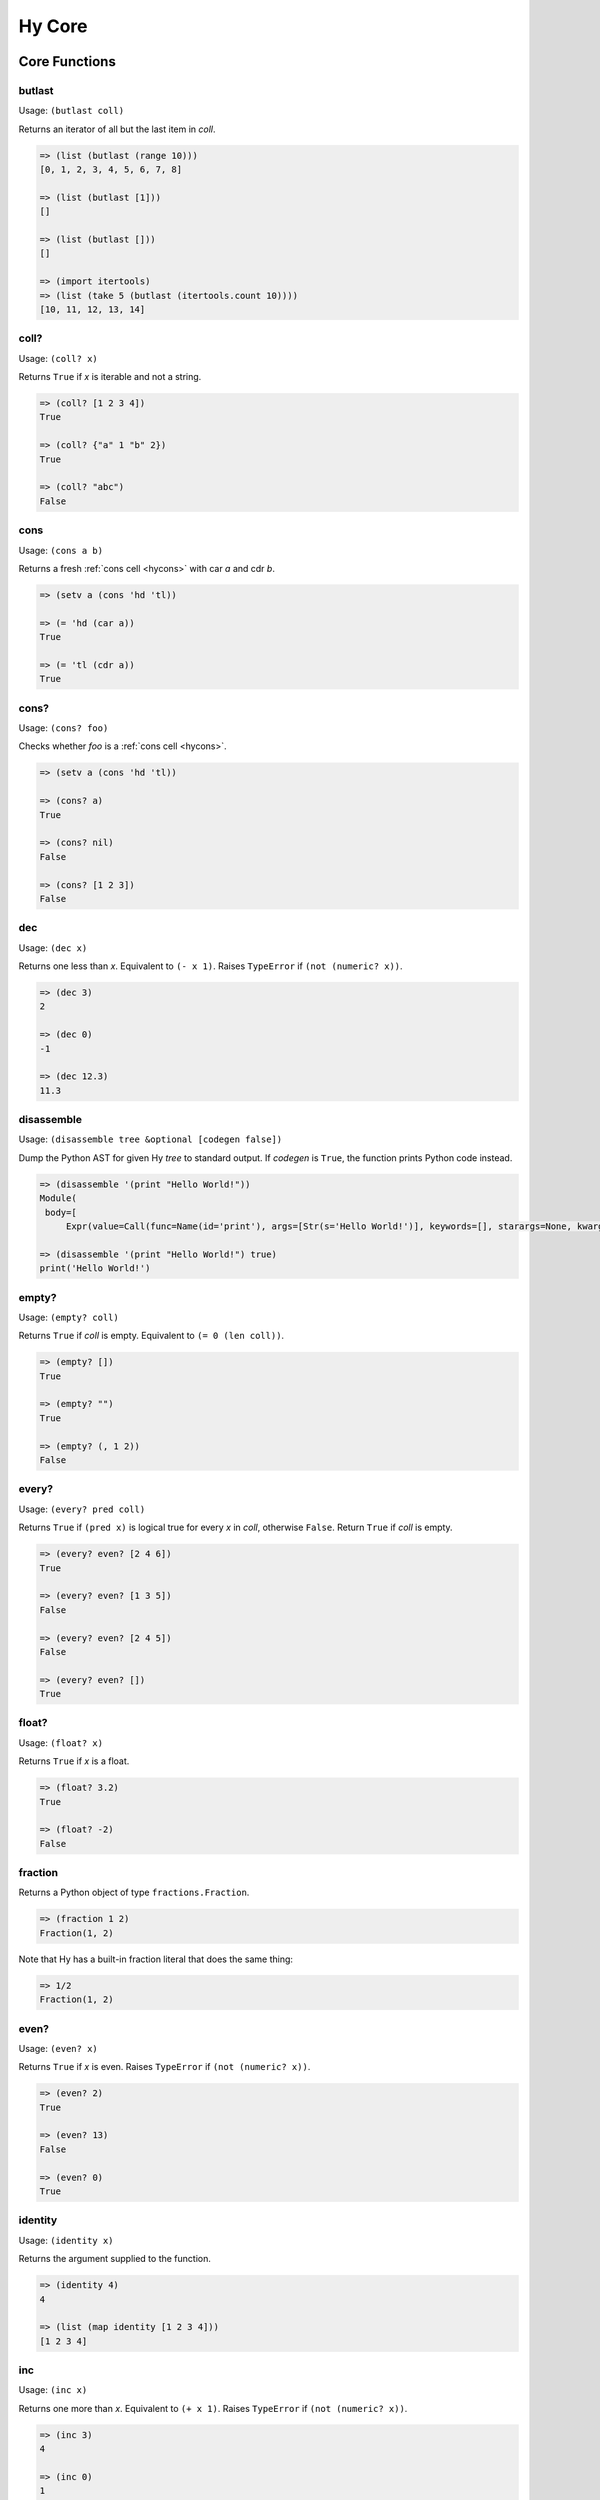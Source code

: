 =======
Hy Core
=======


Core Functions
==============

.. _butlast-fn:

butlast
-------

Usage: ``(butlast coll)``

Returns an iterator of all but the last item in *coll*.

.. code-block:: hy

   => (list (butlast (range 10)))
   [0, 1, 2, 3, 4, 5, 6, 7, 8]

   => (list (butlast [1]))
   []

   => (list (butlast []))
   []

   => (import itertools)
   => (list (take 5 (butlast (itertools.count 10))))
   [10, 11, 12, 13, 14]


.. _is-coll-fn:

coll?
-----

.. versionadded:: 0.10.0

Usage: ``(coll? x)``

Returns ``True`` if *x* is iterable and not a string.

.. code-block:: hy

   => (coll? [1 2 3 4])
   True

   => (coll? {"a" 1 "b" 2})
   True

   => (coll? "abc")
   False


cons
----

.. versionadded:: 0.10.0

Usage: ``(cons a b)``

Returns a fresh :ref:`cons cell <hycons>` with car *a* and cdr *b*.

.. code-block:: hy

   => (setv a (cons 'hd 'tl))

   => (= 'hd (car a))
   True

   => (= 'tl (cdr a))
   True


cons?
-----

.. versionadded:: 0.10.0

Usage: ``(cons? foo)``

Checks whether *foo* is a :ref:`cons cell <hycons>`.

.. code-block:: hy

   => (setv a (cons 'hd 'tl))

   => (cons? a)
   True

   => (cons? nil)
   False

   => (cons? [1 2 3])
   False

.. _dec-fn:

dec
---

Usage: ``(dec x)``

Returns one less than *x*. Equivalent to ``(- x 1)``. Raises ``TypeError``
if ``(not (numeric? x))``.

.. code-block:: hy

   => (dec 3)
   2

   => (dec 0)
   -1

   => (dec 12.3)
   11.3


.. _disassemble-fn:

disassemble
-----------

.. versionadded:: 0.10.0

Usage: ``(disassemble tree &optional [codegen false])``

Dump the Python AST for given Hy *tree* to standard output. If *codegen*
is ``True``, the function prints Python code instead.

.. code-block:: hy

   => (disassemble '(print "Hello World!"))
   Module(
    body=[
        Expr(value=Call(func=Name(id='print'), args=[Str(s='Hello World!')], keywords=[], starargs=None, kwargs=None))])

   => (disassemble '(print "Hello World!") true)
   print('Hello World!')


.. _emtpy?-fn:

empty?
------

Usage: ``(empty? coll)``

Returns ``True`` if *coll* is empty. Equivalent to ``(= 0 (len coll))``.

.. code-block:: hy

   => (empty? [])
   True

   => (empty? "")
   True

   => (empty? (, 1 2))
   False


.. _every?-fn:

every?
------

.. versionadded:: 0.10.0

Usage: ``(every? pred coll)``

Returns ``True`` if ``(pred x)`` is logical true for every *x* in *coll*,
otherwise ``False``. Return ``True`` if *coll* is empty.

.. code-block:: hy

   => (every? even? [2 4 6])
   True

   => (every? even? [1 3 5])
   False

   => (every? even? [2 4 5])
   False

   => (every? even? [])
   True


.. _float?-fn:

float?
-------

Usage: ``(float? x)``

Returns ``True`` if *x* is a float.

.. code-block:: hy

   => (float? 3.2)
   True

   => (float? -2)
   False


.. _fraction-fn:

fraction
--------

Returns a Python object of type ``fractions.Fraction``.

.. code-block:: hy
   
   => (fraction 1 2)
   Fraction(1, 2)

Note that Hy has a built-in fraction literal that does the same thing:

.. code-block:: hy
   
   => 1/2
   Fraction(1, 2)


.. _even?-fn:

even?
-----

Usage: ``(even? x)``

Returns ``True`` if *x* is even. Raises ``TypeError`` if
``(not (numeric? x))``.

.. code-block:: hy

   => (even? 2)
   True

   => (even? 13)
   False

   => (even? 0)
   True


.. _identity-fn:

identity
--------

Usage: ``(identity x)``

Returns the argument supplied to the function.

.. code-block:: hy

   => (identity 4)
   4

   => (list (map identity [1 2 3 4]))
   [1 2 3 4]


.. _inc-fn:

inc
---

Usage: ``(inc x)``

Returns one more than *x*. Equivalent to ``(+ x 1)``. Raises ``TypeError``
if ``(not (numeric? x))``.

.. code-block:: hy

   => (inc 3)
   4

   => (inc 0)
   1

   => (inc 12.3)
   13.3


.. _instance?-fn:

instance?
---------

Usage: ``(instance? class x)``

Returns ``True`` if *x* is an instance of *class*.

.. code-block:: hy

   => (instance? float 1.0)
   True

   => (instance? int 7)
   True

   => (instance? str (str "foo"))
   True

   => (defclass TestClass [object])
   => (setv inst (TestClass))
   => (instance? TestClass inst)
   True

.. _integer?-fn:

integer?
--------

Usage: ``(integer? x)``

Returns `True` if *x* is an integer. For Python 2, this is
either ``int`` or ``long``. For Python 3, this is ``int``.

.. code-block:: hy

   => (integer? 3)
   True

   => (integer? -2.4)
   False


.. _interleave-fn:

interleave
----------

.. versionadded:: 0.10.1

Usage: ``(interleave seq1 seq2 ...)``

Returns an iterable of the first item in each of the sequences,
then the second, etc.

.. code-block:: hy

   => (list (interleave (range 5) (range 100 105)))
   [0, 100, 1, 101, 2, 102, 3, 103, 4, 104]

   => (list (interleave (range 1000000) "abc"))
   [0, 'a', 1, 'b', 2, 'c']


.. _interpose-fn:

interpose
---------

.. versionadded:: 0.10.1

Usage: ``(interpose item seq)``

Returns an iterable of the elements of the sequence separated by the item.

.. code-block:: hy

   => (list (interpose "!" "abcd"))
   ['a', '!', 'b', '!', 'c', '!', 'd']

   => (list (interpose -1 (range 5)))
   [0, -1, 1, -1, 2, -1, 3, -1, 4]


.. _iterable?-fn:

iterable?
---------

Usage: ``(iterable? x)``

Returns ``True`` if *x* is iterable. Iterable objects return a new iterator
when ``(iter x)`` is called. Contrast with :ref:`iterator?-fn`.

.. code-block:: hy

   => ;; works for strings
   => (iterable? (str "abcde"))
   True

   => ;; works for lists
   => (iterable? [1 2 3 4 5])
   True

   => ;; works for tuples
   => (iterable? (, 1 2 3))
   True

   => ;; works for dicts
   => (iterable? {:a 1 :b 2 :c 3})
   True

   => ;; works for iterators/generators
   => (iterable? (repeat 3))
   True


.. _iterator?-fn:

iterator?
---------

Usage: ``(iterator? x)``

Returns ``True`` if *x* is an iterator. Iterators are objects that return
themselves as an iterator when ``(iter x)`` is called. Contrast with
:ref:`iterable?-fn`.

.. code-block:: hy

   => ;; doesn't work for a list
   => (iterator? [1 2 3 4 5])
   False

   => ;; but we can get an iter from the list
   => (iterator? (iter [1 2 3 4 5]))
   True

   => ;; doesn't work for dict
   => (iterator? {:a 1 :b 2 :c 3})
   False

   => ;; create an iterator from the dict
   => (iterator? (iter {:a 1 :b 2 :c 3}))
   True

.. _keyword?-fn:

keyword?
--------

.. versionadded:: 0.10.1

Usage: ``(keyword? foo)``

Check whether *foo* is a :ref:`keyword<HyKeyword>`.

.. code-block:: hy

   => (keyword? :foo)
   True

   => (setv foo 1)
   => (keyword? foo)
   False

.. _list*-fn:

list*
-----

Usage: ``(list* head &rest tail)``

Generates a chain of nested cons cells (a dotted list) containing the
arguments. If the argument list only has one element, return it.

.. code-block:: hy

   => (list* 1 2 3 4)
   (1 2 3 . 4)

   => (list* 1 2 3 [4])
   [1, 2, 3, 4]

   => (list* 1)
   1

   => (cons? (list* 1 2 3 4))
   True

.. _macroexpand-fn:

macroexpand
-----------

.. versionadded:: 0.10.0

Usage: ``(macroexpand form)``

Returns the full macro expansion of *form*.

.. code-block:: hy

   => (macroexpand '(-> (a b) (x y)))
   (u'x' (u'a' u'b') u'y')

   => (macroexpand '(-> (a b) (-> (c d) (e f))))
   (u'e' (u'c' (u'a' u'b') u'd') u'f')

.. _macroexpand-1-fn:

macroexpand-1
-------------

.. versionadded:: 0.10.0

Usage: ``(macroexpand-1 form)``

Returns the single step macro expansion of *form*.

.. code-block:: hy

   => (macroexpand-1 '(-> (a b) (-> (c d) (e f))))
   (u'_>' (u'a' u'b') (u'c' u'd') (u'e' u'f'))


.. _merge-with-fn:

merge-with
----------

.. versionadded:: 0.10.1

Usage: ``(merge-with f &rest maps)``

Returns a map that consist of the rest of the maps joined onto first.
If a key occurs in more than one map, the mapping(s) from the latter
(left-to-right) will be combined with the mapping in the result by
calling ``(f val-in-result val-in-latter)``.

.. code-block:: hy

    => (merge-with (fn [x y] (+ x y)) {"a" 10 "b" 20} {"a" 1 "c" 30})
    {u'a': 11L, u'c': 30L, u'b': 20L}


.. _neg?-fn:

neg?
----

Usage: ``(neg? x)``

Returns ``True`` if *x* is less than zero. Raises ``TypeError`` if
``(not (numeric? x))``.

.. code-block:: hy

   => (neg? -2)
   True

   => (neg? 3)
   False

   => (neg? 0)
   False


.. _nil?-fn:

nil?
----

Usage: ``(nil? x)``

Returns ``True`` if *x* is ``nil`` / ``None``.

.. code-block:: hy

   => (nil? nil)
   True

   => (nil? None)
   True

   => (nil? 0)
   False

   => (setf x nil)
   => (nil? x)
   True

   => ;; list.append always returns None
   => (nil? (.append [1 2 3] 4))
   True


.. _none?-fn:

none?
-----

Usage: ``(none? x)``

Returns ``True`` if *x* is ``None``.

.. code-block:: hy

   => (none? None)
   True

   => (none? 0)
   False

   => (setf x None)
   => (none? x)
   True

   => ;; list.append always returns None
   => (none? (.append [1 2 3] 4))
   True


.. _nth-fn:

nth
---

Usage: ``(nth coll n &optional [default nil])``

Returns the *n*-th item in a collection, counting from 0. Return the
default value, ``nil``, if out of bounds (unless specified otherwise).
Raises ``ValueError`` if *n* is negative.

.. code-block:: hy

   => (nth [1 2 4 7] 1)
   2

   => (nth [1 2 4 7] 3)
   7

   => (nil? (nth [1 2 4 7] 5))
   True

   => (nth [1 2 4 7] 5 "default")
   'default'

   => (nth (take 3 (drop 2 [1 2 3 4 5 6])) 2))
   5

   => (nth [1 2 4 7] -1)
   Traceback (most recent call last):
     ...
   ValueError: Indices for islice() must be None or an integer: 0 <= x <= sys.maxsize.


.. _numeric?-fn:

numeric?
--------

Usage: ``(numeric? x)``

Returns ``True`` if *x* is a numeric, as defined in Python's
``numbers.Number`` class.

.. code-block:: hy

   => (numeric? -2)
   True

   => (numeric? 3.2)
   True

   => (numeric? "foo")
   False


.. _odd?-fn:

odd?
----

Usage: ``(odd? x)``

Returns ``True`` if *x* is odd. Raises ``TypeError`` if
``(not (numeric? x))``.

.. code-block:: hy

   => (odd? 13)
   True

   => (odd? 2)
   False

   => (odd? 0)
   False


.. _partition-fn:

partition
---------

Usage: ``(partition n coll)``

Chunks coll into tuples of length *n*. The remainder, if any, is not included.

.. code-block:: hy

   => (list (partition 3 (range 10)))
   [(0, 1, 2), (3, 4, 5), (6, 7, 8)]


.. _pos?-fn:

pos?
----

Usage: ``(pos? x)``

Returns ``True`` if *x* is greater than zero. Raises ``TypeError``
if ``(not (numeric? x))``.

.. code-block:: hy

   => (pos? 3)
   True

   => (pos? -2)
   False

   => (pos? 0)
   False


.. _second-fn:

second
------

Usage: ``(second coll)``

Returns the second member of *coll*. Equivalent to ``(get coll 1)``.

.. code-block:: hy

   => (second [0 1 2])
   1


.. _some-fn:

some
----

.. versionadded:: 0.10.0

Usage: ``(some pred coll)``

Returns the first logically-true value of ``(pred x)`` for any ``x`` in
*coll*, otherwise ``nil``. Return ``nil`` if *coll* is empty.

.. code-block:: hy

   => (some even? [2 4 6])
   True

   => (nil? (some even? [1 3 5]))
   True

   => (nil? (some identity [0 "" []]))
   True

   => (some identity [0 "non-empty-string" []])
   'non-empty-string'

   => (nil? (some even? []))
   True


.. _string?-fn:

string?
-------

Usage: ``(string? x)``

Returns ``True`` if *x* is a string.

.. code-block:: hy

   => (string? "foo")
   True

   => (string? -2)
   False

.. _symbol?-fn:

symbol?
-------

Usage: ``(symbol? x)``

Returns ``True`` if *x* is a symbol.

.. code-block:: hy

   => (symbol? 'foo)
   True

   => (symbol? '[a b c])
   False

.. _zero?-fn:

zero?
-----

Usage: ``(zero? x)``

Returns ``True`` if *x* is zero.

.. code-block:: hy

   => (zero? 3)
   False

   => (zero? -2)
   False

   => (zero? 0)
   True


Sequence Functions
==================

Sequence functions can either create or operate on a potentially
infinite sequence without requiring the sequence be fully realized in
a list or similar container. They do this by returning a Python
iterator.

We can use the canonical infinite Fibonacci number generator
as an example of how to use some of these functions.

.. code-block:: hy

   (defn fib []
     (setv a 0)
     (setv b 1)
     (while true
       (yield a)
       (setv (, a b) (, b (+ a b)))))


Note the ``(while true ...)`` loop. If we run this in the REPL,

.. code-block:: hy

   => (fib)
   <generator object fib at 0x101e642d0>


Calling the function only returns an iterator, but does no
work until we consume it. Trying something like this is not recommend as
the infinite loop will run until it consumes all available RAM, or
in this case until I killed it.

.. code-block:: hy

   => (list (fib))
   [1]    91474 killed     hy


To get the first 10 Fibonacci numbers, use :ref:`take-fn`. Note that
:ref:`take-fn` also returns a generator, so I create a list from it.

.. code-block:: hy

   => (list (take 10 (fib)))
   [0, 1, 1, 2, 3, 5, 8, 13, 21, 34]


To get the Fibonacci number at index 9, (starting from 0):

.. code-block:: hy

   => (nth (fib) 9)
   34


.. _cycle-fn:

cycle
-----

Usage: ``(cycle coll)``

Returns an infinite iterator of the members of coll.

.. code-block:: clj

   => (list (take 7 (cycle [1 2 3])))
   [1, 2, 3, 1, 2, 3, 1]

   => (list (take 2 (cycle [1 2 3])))
   [1, 2]


.. _distinct-fn:

distinct
--------

Usage: ``(distinct coll)``

Returns an iterator containing only the unique members in *coll*.

.. code-block:: hy

   => (list (distinct [ 1 2 3 4 3 5 2 ]))
   [1, 2, 3, 4, 5]

   => (list (distinct []))
   []

   => (list (distinct (iter [ 1 2 3 4 3 5 2 ])))
   [1, 2, 3, 4, 5]


.. _drop-fn:

drop
----

Usage: ``(drop n coll)``

Returns an iterator, skipping the first *n* members of *coll*.
Raises ``ValueError`` if *n* is negative.

.. code-block:: hy

   => (list (drop 2 [1 2 3 4 5]))
   [3, 4, 5]

   => (list (drop 4 [1 2 3 4 5]))
   [5]

   => (list (drop 0 [1 2 3 4 5]))
   [1, 2, 3, 4, 5]

   => (list (drop 6 [1 2 3 4 5]))
   []


.. _drop-last-fn:

drop-last
---------

Usage: ``(drop-last n coll)``

Returns an iterator of all but the last *n* items in *coll*. Raises
``ValueError`` if *n* is negative.

.. code-block:: hy

   => (list (drop-last 5 (range 10 20)))
   [10, 11, 12, 13, 14]

   => (list (drop-last 0 (range 5)))
   [0, 1, 2, 3, 4]

   => (list (drop-last 100 (range 100)))
   []

   => (import itertools)
   => (list (take 5 (drop-last 100 (itertools.count 10))))
   [10, 11, 12, 13, 14]


.. _drop-while-fn:

drop-while
-----------

Usage: ``(drop-while pred coll)``

Returns an iterator, skipping members of *coll* until *pred* is ``False``.

.. code-block:: hy

   => (list (drop-while even? [2 4 7 8 9]))
   [7, 8, 9]

   => (list (drop-while numeric? [1 2 3 None "a"])))
   [None, u'a']

   => (list (drop-while pos? [2 4 7 8 9]))
   []


.. _filter-fn:

filter
------

Usage: ``(filter pred coll)``

Returns an iterator for all items in *coll* that pass the predicate *pred*.

See also :ref:`remove-fn`.

.. code-block:: hy

   => (list (filter pos? [1 2 3 -4 5 -7]))
   [1, 2, 3, 5]

   => (list (filter even? [1 2 3 -4 5 -7]))
   [2, -4]

.. _flatten-fn:

flatten
-------

.. versionadded:: 0.9.12

Usage: ``(flatten coll)``

Returns a single list of all the items in *coll*, by flattening all
contained lists and/or tuples.

.. code-block:: hy

   => (flatten [1 2 [3 4] 5])
   [1, 2, 3, 4, 5]

   => (flatten ["foo" (, 1 2) [1 [2 3] 4] "bar"])
   ['foo', 1, 2, 1, 2, 3, 4, 'bar']


.. _iterate-fn:

iterate
-------

Usage: ``(iterate fn x)``

Returns an iterator of *x*, *fn(x)*, *fn(fn(x))*, etc.

.. code-block:: hy

   => (list (take 5 (iterate inc 5)))
   [5, 6, 7, 8, 9]

   => (list (take 5 (iterate (fn [x] (* x x)) 5)))
   [5, 25, 625, 390625, 152587890625]


.. _read-fn:

read
----

Usage: ``(read &optional [from-file eof])``

Reads the next Hy expression from *from-file* (defaulting to ``sys.stdin``), and
can take a single byte as EOF (defaults to an empty string). Raises ``EOFError``
if *from-file* ends before a complete expression can be parsed.

.. code-block:: hy

   => (read)
   (+ 2 2)
   ('+' 2 2)
   => (eval (read))
   (+ 2 2)
   4

   => (import io)
   => (def buffer (io.StringIO "(+ 2 2)\n(- 2 1)"))
   => (eval (apply read [] {"from_file" buffer}))
   4
   => (eval (apply read [] {"from_file" buffer}))
   1

   => ; assuming "example.hy" contains:
   => ;   (print "hello")
   => ;   (print "hyfriends!")
   => (with [[f (open "example.hy")]]
   ...   (try
   ...     (while true
   ...            (let [[exp (read f)]]
   ...              (do
   ...                (print "OHY" exp)
   ...                (eval exp))))
   ...     (except [e EOFError]
   ...            (print "EOF!"))))
   OHY ('print' 'hello')
   hello
   OHY ('print' 'hyfriends!')
   hyfriends!
   EOF!

read-str
--------

Usage: ``(read-str "string")``

This is essentially a wrapper around `read` which reads expressions from a
string:

.. code-block:: hy

   => (read-str "(print 1)")
   (u'print' 1L)
   => (eval (read-str "(print 1)"))
   1
   =>

.. _remove-fn:

remove
------

Usage: ``(remove pred coll)``

Returns an iterator from *coll* with elements that pass the
predicate, *pred*, removed.

See also :ref:`filter-fn`.

.. code-block:: hy

   => (list (remove odd? [1 2 3 4 5 6 7]))
   [2, 4, 6]

   => (list (remove pos? [1 2 3 4 5 6 7]))
   []

   => (list (remove neg? [1 2 3 4 5 6 7]))
   [1, 2, 3, 4, 5, 6, 7]



.. _repeat-fn:

repeat
------

Usage: ``(repeat x)``

Returns an iterator (infinite) of ``x``.

.. code-block:: hy

   => (list (take 6 (repeat "s")))
   [u's', u's', u's', u's', u's', u's']


.. _repeatedly-fn:

repeatedly
----------

Usage: ``(repeatedly fn)``

Returns an iterator by calling *fn* repeatedly.

.. code-block:: hy

   => (import [random [randint]])

   => (list (take 5 (repeatedly (fn [] (randint 0 10)))))
   [6, 2, 0, 6, 7]


.. _take-fn:

take
----

Usage: ``(take n coll)``

Returns an iterator containing the first *n* members of *coll*.
Raises ``ValueError`` if *n* is negative.

.. code-block:: hy

   => (list (take 3 [1 2 3 4 5]))
   [1, 2, 3]

   => (list (take 4 (repeat "s")))
   [u's', u's', u's', u's']

   => (list (take 0 (repeat "s")))
   []

.. _take-nth-fn:

take-nth
--------

Usage: ``(take-nth n coll)``

Returns an iterator containing every *n*-th member of *coll*.

.. code-block:: hy

   => (list (take-nth 2 [1 2 3 4 5 6 7]))
   [1, 3, 5, 7]

   => (list (take-nth 3 [1 2 3 4 5 6 7]))
   [1, 4, 7]

   => (list (take-nth 4 [1 2 3 4 5 6 7]))
   [1, 5]

   => (list (take-nth 10 [1 2 3 4 5 6 7]))
   [1]


.. _take-while-fn:

take-while
----------

Usage: ``(take-while pred coll)``

Returns an iterator from *coll* as long as *pred* returns ``True``.

.. code-block:: hy

   => (list (take-while pos? [ 1 2 3 -4 5]))
   [1, 2, 3]

   => (list (take-while neg? [ -4 -3 1 2 5]))
   [-4, -3]

   => (list (take-while neg? [ 1 2 3 -4 5]))
   []

